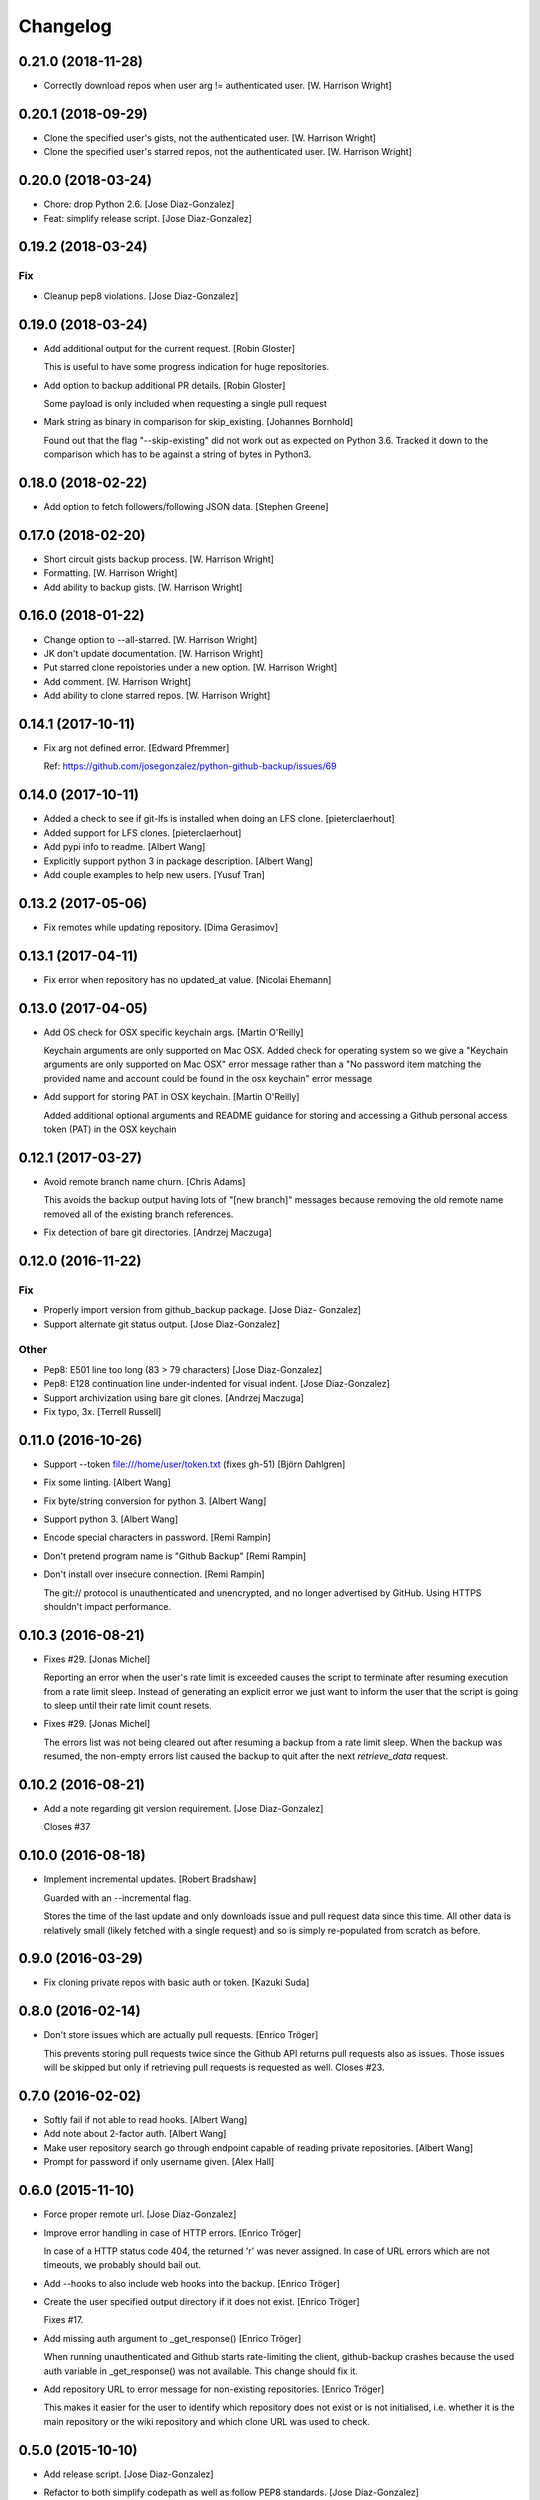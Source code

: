 Changelog
=========

0.21.0 (2018-11-28)
-------------------

- Correctly download repos when user arg != authenticated user. [W.
  Harrison Wright]

0.20.1 (2018-09-29)
-------------------

- Clone the specified user's gists, not the authenticated user. [W.
  Harrison Wright]

- Clone the specified user's starred repos, not the authenticated user.
  [W. Harrison Wright]

0.20.0 (2018-03-24)
-------------------

- Chore: drop Python 2.6. [Jose Diaz-Gonzalez]

- Feat: simplify release script. [Jose Diaz-Gonzalez]

0.19.2 (2018-03-24)
-------------------

Fix
~~~

- Cleanup pep8 violations. [Jose Diaz-Gonzalez]

0.19.0 (2018-03-24)
-------------------

- Add additional output for the current request. [Robin Gloster]

  This is useful to have some progress indication for huge repositories.


- Add option to backup additional PR details. [Robin Gloster]

  Some payload is only included when requesting a single pull request


- Mark string as binary in comparison for skip_existing. [Johannes
  Bornhold]

  Found out that the flag "--skip-existing" did not work out as expected on Python
  3.6. Tracked it down to the comparison which has to be against a string of bytes
  in Python3.


0.18.0 (2018-02-22)
-------------------

- Add option to fetch followers/following JSON data. [Stephen Greene]

0.17.0 (2018-02-20)
-------------------

- Short circuit gists backup process. [W. Harrison Wright]

- Formatting. [W. Harrison Wright]

- Add ability to backup gists. [W. Harrison Wright]

0.16.0 (2018-01-22)
-------------------

- Change option to --all-starred. [W. Harrison Wright]

- JK don't update documentation. [W. Harrison Wright]

- Put starred clone repoistories under a new option. [W. Harrison
  Wright]

- Add comment. [W. Harrison Wright]

- Add ability to clone starred repos. [W. Harrison Wright]

0.14.1 (2017-10-11)
-------------------

- Fix arg not defined error. [Edward Pfremmer]

  Ref: https://github.com/josegonzalez/python-github-backup/issues/69

0.14.0 (2017-10-11)
-------------------

- Added a check to see if git-lfs is installed when doing an LFS clone.
  [pieterclaerhout]

- Added support for LFS clones. [pieterclaerhout]

- Add pypi info to readme. [Albert Wang]

- Explicitly support python 3 in package description. [Albert Wang]

- Add couple examples to help new users. [Yusuf Tran]

0.13.2 (2017-05-06)
-------------------

- Fix remotes while updating repository. [Dima Gerasimov]

0.13.1 (2017-04-11)
-------------------

- Fix error when repository has no updated_at value. [Nicolai Ehemann]

0.13.0 (2017-04-05)
-------------------

- Add OS check for OSX specific keychain args. [Martin O'Reilly]

  Keychain arguments are only supported on Mac OSX.
  Added check for operating system so we give a
  "Keychain arguments are only supported on Mac OSX"
  error message rather than a "No password item matching the
  provided name and account could be found in the osx keychain"
  error message


- Add support for storing PAT in OSX keychain. [Martin O'Reilly]

  Added additional optional arguments and README guidance for storing
  and accessing a Github personal access token (PAT) in the OSX
  keychain


0.12.1 (2017-03-27)
-------------------

- Avoid remote branch name churn. [Chris Adams]

  This avoids the backup output having lots of "[new branch]" messages
  because removing the old remote name removed all of the existing branch
  references.


- Fix detection of bare git directories. [Andrzej Maczuga]

0.12.0 (2016-11-22)
-------------------

Fix
~~~

- Properly import version from github_backup package. [Jose Diaz-
  Gonzalez]

- Support alternate git status output. [Jose Diaz-Gonzalez]

Other
~~~~~

- Pep8: E501 line too long (83 > 79 characters) [Jose Diaz-Gonzalez]

- Pep8: E128 continuation line under-indented for visual indent. [Jose
  Diaz-Gonzalez]

- Support archivization using bare git clones. [Andrzej Maczuga]

- Fix typo, 3x. [Terrell Russell]

0.11.0 (2016-10-26)
-------------------

- Support --token file:///home/user/token.txt (fixes gh-51) [Björn
  Dahlgren]

- Fix some linting. [Albert Wang]

- Fix byte/string conversion for python 3. [Albert Wang]

- Support python 3. [Albert Wang]

- Encode special characters in password. [Remi Rampin]

- Don't pretend program name is "Github Backup" [Remi Rampin]

- Don't install over insecure connection. [Remi Rampin]

  The git:// protocol is unauthenticated and unencrypted, and no longer advertised by GitHub. Using HTTPS shouldn't impact performance.

0.10.3 (2016-08-21)
-------------------

- Fixes #29. [Jonas Michel]

  Reporting an error when the user's rate limit is exceeded causes
  the script to terminate after resuming execution from a rate limit
  sleep. Instead of generating an explicit error we just want to
  inform the user that the script is going to sleep until their rate
  limit count resets.


- Fixes #29. [Jonas Michel]

  The errors list was not being cleared out after resuming a backup
  from a rate limit sleep. When the backup was resumed, the non-empty
  errors list caused the backup to quit after the next `retrieve_data`
  request.


0.10.2 (2016-08-21)
-------------------

- Add a note regarding git version requirement. [Jose Diaz-Gonzalez]

  Closes #37

0.10.0 (2016-08-18)
-------------------

- Implement incremental updates. [Robert Bradshaw]

  Guarded with an --incremental flag.

  Stores the time of the last update and only downloads issue and
  pull request data since this time.  All other data is relatively
  small (likely fetched with a single request) and so is simply
  re-populated from scratch as before.


0.9.0 (2016-03-29)
------------------

- Fix cloning private repos with basic auth or token. [Kazuki Suda]

0.8.0 (2016-02-14)
------------------

- Don't store issues which are actually pull requests. [Enrico Tröger]

  This prevents storing pull requests twice since the Github API returns
  pull requests also as issues. Those issues will be skipped but only if
  retrieving pull requests is requested as well.
  Closes #23.


0.7.0 (2016-02-02)
------------------

- Softly fail if not able to read hooks. [Albert Wang]

- Add note about 2-factor auth. [Albert Wang]

- Make user repository search go through endpoint capable of reading
  private repositories. [Albert Wang]

- Prompt for password if only username given. [Alex Hall]

0.6.0 (2015-11-10)
------------------

- Force proper remote url. [Jose Diaz-Gonzalez]

- Improve error handling in case of HTTP errors. [Enrico Tröger]

  In case of a HTTP status code 404, the returned 'r' was never assigned.
  In case of URL errors which are not timeouts, we probably should bail
  out.


- Add --hooks to also include web hooks into the backup. [Enrico Tröger]

- Create the user specified output directory if it does not exist.
  [Enrico Tröger]

  Fixes #17.


- Add missing auth argument to _get_response() [Enrico Tröger]

  When running unauthenticated and Github starts rate-limiting the client,
  github-backup crashes because the used auth variable in _get_response()
  was not available. This change should fix it.


- Add repository URL to error message for non-existing repositories.
  [Enrico Tröger]

  This makes it easier for the user to identify which repository does not
  exist or is not initialised, i.e. whether it is the main repository or
  the wiki repository and which clone URL was used to check.


0.5.0 (2015-10-10)
------------------

- Add release script. [Jose Diaz-Gonzalez]

- Refactor to both simplify codepath as well as follow PEP8 standards.
  [Jose Diaz-Gonzalez]

- Retry 3 times when the connection times out. [Mathijs Jonker]

- Made unicode output defalut. [Kirill Grushetsky]

- Import alphabetised. [Kirill Grushetsky]

- Preserve Unicode characters in the output file. [Kirill Grushetsky]

  Added option to preserve Unicode characters in the output file

- Josegonzales/python-github-backup#12 Added backup of labels and
  milestones. [aensley]

- Fixed indent. [Mathijs Jonker]

- Skip unitialized repo's. [mjonker-embed]

  These gave me errors which caused mails from crontab.

- Added prefer-ssh. [mjonker-embed]

  Was needed for my back-up setup, code includes this but readme wasn't updated

- Retry API requests which failed due to rate-limiting. [Chris Adams]

  This allows operation to continue, albeit at a slower pace,
  if you have enough data to trigger the API rate limits

- Logging_subprocess: always log when a command fails. [Chris Adams]

  Previously git clones could fail without any indication
  unless you edited the source to change `logger=None` to use
  a configured logger.

  Now a non-zero return code will always output a message to
  stderr and will display the executed command so it can be
  rerun for troubleshooting.


- Switch to using ssh_url. [Chris Adams]

  The previous commit used the wrong URL for a private repo. This was
  masked by the lack of error loging in logging_subprocess (which will be
  in a separate branch)


- Add an option to prefer checkouts over SSH. [Chris Adams]

  This is really useful with private repos to avoid being nagged
  for credentials for every repository


- Add pull request support. [Kevin Laude]

  Back up reporitory pull requests by passing the --include-pulls
  argument. Pull requests are saved to
  repositories/<repository name>/pulls/<pull request number>.json. Include
  the --pull-request-comments argument to add review comments to the pull
  request backup and pass the --pull-request-commits argument to add
  commits to the pull request backup.

  Pull requests are automatically backed up when the --all argument is
  uesd.


- Add GitHub Enterprise support. [Kevin Laude]

  Pass the -H or --github-host argument with a GitHub Enterprise hostname
  to backup from that GitHub enterprise host. If no argument is passed
  then back up from github.com.


0.2.0 (2014-09-22)
------------------

- Add support for retrieving repositories. Closes #1. [Jose Diaz-
  Gonzalez]

- Fix PEP8 violations. [Jose Diaz-Gonzalez]

- Add authorization to header only if specified by user. [Ioannis
  Filippidis]

- Fill out readme more. [Jose Diaz-Gonzalez]

- Fix import. [Jose Diaz-Gonzalez]

- Properly name readme. [Jose Diaz-Gonzalez]

- Create MANIFEST.in. [Jose Diaz-Gonzalez]

- Create .gitignore. [Jose Diaz-Gonzalez]

- Create setup.py. [Jose Diaz-Gonzalez]

- Create requirements.txt. [Jose Diaz-Gonzalez]

- Create __init__.py. [Jose Diaz-Gonzalez]

- Create LICENSE.txt. [Jose Diaz-Gonzalez]

- Create README.md. [Jose Diaz-Gonzalez]

- Create github-backup. [Jose Diaz-Gonzalez]



